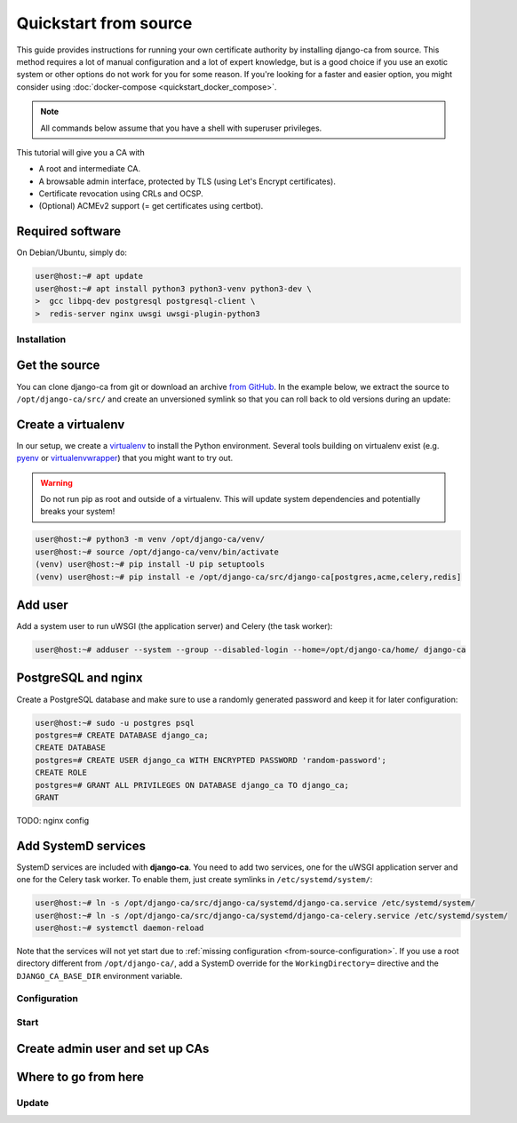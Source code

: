 ######################
Quickstart from source
######################

This guide provides instructions for running your own certificate authority by installing django-ca from
source. This method requires a lot of manual configuration and a lot of expert knowledge, but is a good choice
if you use an exotic system or other options do not work for you for some reason. If you're looking for a
faster and easier option, you might consider using :doc:`docker-compose <quickstart_docker_compose>`.

.. NOTE::

   All commands below assume that you have a shell with superuser privileges.

This tutorial will give you a CA with

* A root and intermediate CA.
* A browsable admin interface, protected by TLS (using Let's Encrypt certificates).
* Certificate revocation using CRLs and OCSP.
* (Optional) ACMEv2 support (= get certificates using certbot).

.. jinja:: requirements-from-source
   :file: include/guide-requirements.rst.jinja
   :header_update_levels:

Required software
=================

.. jinja:: full-requirements-from-source
   :file: include/guide-full-requirements.rst.jinja
   :header_update_levels:

On Debian/Ubuntu, simply do:

.. code-block:: console

   user@host:~# apt update
   user@host:~# apt install python3 python3-venv python3-dev \
   >  gcc libpq-dev postgresql postgresql-client \
   >  redis-server nginx uwsgi uwsgi-plugin-python3

************
Installation
************

Get the source
==============

You can clone django-ca from git or download an archive `from GitHub
<https://github.com/mathiasertl/django-ca/releases>`_. In the example below, we extract the source to
``/opt/django-ca/src/`` and create an unversioned symlink so that you can roll back to old versions during an
update:

.. jinja::
   :file: include/guide-get-source.rst.jinja

Create a virtualenv
===================

In our setup, we create a `virtualenv <https://docs.python.org/3/tutorial/venv.html>`_ to install the Python
environment. Several tools building on virtualenv exist (e.g. `pyenv <https://github.com/pyenv/pyenv>`_ or
`virtualenvwrapper <https://virtualenvwrapper.readthedocs.io/en/latest/>`_) that you might want to try out.

.. WARNING::

   Do not run pip as root and outside of a virtualenv. This will update system dependencies and potentially
   breaks your system!

.. code-block:: console

   user@host:~# python3 -m venv /opt/django-ca/venv/
   user@host:~# source /opt/django-ca/venv/bin/activate
   (venv) user@host:~# pip install -U pip setuptools
   (venv) user@host:~# pip install -e /opt/django-ca/src/django-ca[postgres,acme,celery,redis]

Add user
========

Add a system user to run uWSGI (the application server) and Celery (the task worker):

.. code-block:: console

   user@host:~# adduser --system --group --disabled-login --home=/opt/django-ca/home/ django-ca

PostgreSQL and nginx
====================

Create a PostgreSQL database and make sure to use a randomly generated password and keep it for later
configuration:

.. code-block:: console

   user@host:~# sudo -u postgres psql
   postgres=# CREATE DATABASE django_ca;
   CREATE DATABASE
   postgres=# CREATE USER django_ca WITH ENCRYPTED PASSWORD 'random-password';
   CREATE ROLE
   postgres=# GRANT ALL PRIVILEGES ON DATABASE django_ca TO django_ca;
   GRANT

TODO: nginx config

Add SystemD services
====================

SystemD services are included with **django-ca**. You need to add two services, one for the uWSGI application
server and one for the Celery task worker. To enable them, just create symlinks in ``/etc/systemd/system/``:

.. code-block:: console

   user@host:~# ln -s /opt/django-ca/src/django-ca/systemd/django-ca.service /etc/systemd/system/
   user@host:~# ln -s /opt/django-ca/src/django-ca/systemd/django-ca-celery.service /etc/systemd/system/
   user@host:~# systemctl daemon-reload

Note that the services will not yet start due to :ref:`missing configuration <from-source-configuration>`. If
you use a root directory different from ``/opt/django-ca/``, add a SystemD override for the
``WorkingDirectory=`` directive and the ``DJANGO_CA_BASE_DIR`` environment variable.

.. _from-source-configuration:

*************
Configuration
*************

*****
Start
*****

Create admin user and set up CAs
================================

Where to go from here
=====================

******
Update
******

